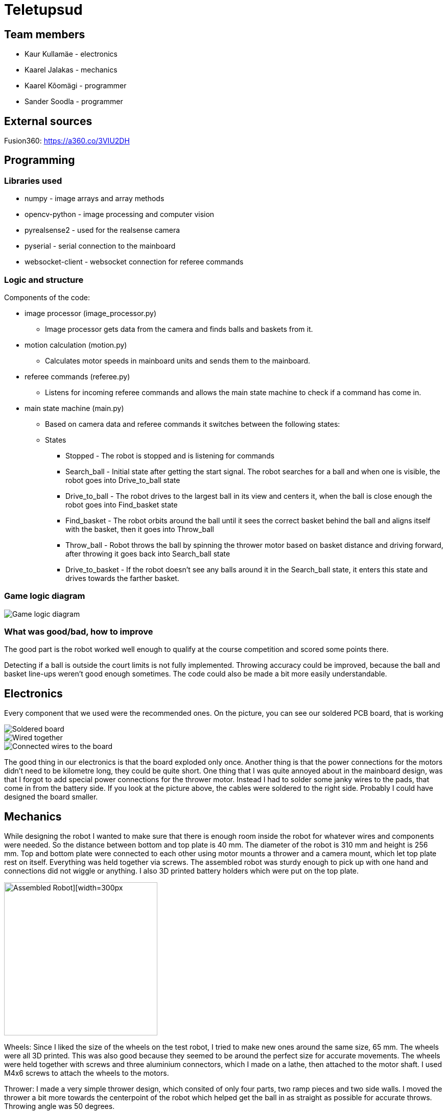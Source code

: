 = Teletupsud
 
== Team members
 
* Kaur Kullamäe - electronics
* Kaarel Jalakas - mechanics
* Kaarel Kõomägi - programmer
* Sander Soodla  - programmer

== External sources
Fusion360: https://a360.co/3VIU2DH +

== Programming

=== Libraries used

* numpy - image arrays and array methods
* opencv-python - image processing and computer vision
* pyrealsense2 - used for the realsense camera
* pyserial - serial connection to the mainboard
* websocket-client - websocket connection for referee commands

=== Logic and structure

Components of the code:

* image processor (image_processor.py)

** Image processor gets data from the camera and finds balls and baskets from it.

* motion calculation (motion.py)

** Calculates motor speeds in mainboard units and sends them to the mainboard.

* referee commands (referee.py)

** Listens for incoming referee commands and allows the main state machine to check if a command has come in.

* main state machine (main.py)

** Based on camera data and referee commands it switches between the following states:

** States

*** Stopped - The robot is stopped and is listening for commands

*** Search_ball - Initial state after getting the start signal. The robot searches for a ball and when one is visible, the robot goes into Drive_to_ball state

*** Drive_to_ball - The robot drives to the largest ball in its view and centers it, when the ball is close enough the robot goes into Find_basket state

*** Find_basket - The robot orbits around the ball until it sees the correct basket behind the ball and aligns itself with the basket, then it goes into Throw_ball

*** Throw_ball - Robot throws the ball by spinning the thrower motor based on basket distance and driving forward, after throwing it goes back into Search_ball state

*** Drive_to_basket - If the robot doesn't see any balls around it in the Search_ball state, it enters this state and drives towards the farther basket.

=== Game logic diagram

image::https://iili.io/HY1r4zx.png[Game logic diagram]

=== What was good/bad, how to improve

The good part is the robot worked well enough to qualify at the course competition and scored some points there.

Detecting if a ball is outside the court limits is not fully implemented. Throwing accuracy could be improved, because the ball and basket line-ups weren't good enough sometimes. The code could also be made a bit more easily understandable.

== Electronics

Every component that we used were the recommended ones. 
On the picture, you can see our soldered PCB board, that is working +

image::https://user-images.githubusercontent.com/10268986/210887190-d68e9133-f559-4f0e-b080-dff369ef9009.jpg[Soldered board]
image::https://user-images.githubusercontent.com/10268986/211912282-7a0c361a-5238-48b4-803f-f2a864a53e52.jpg[Wired together]
image::https://user-images.githubusercontent.com/10268986/211912466-2741fbf3-d83b-47d0-b002-3ab50fb66d89.jpg[Connected wires to the board]

The good thing in our electronics is that the board exploded only once. Another thing is that the power connections for the motors didn't need to be kilometre long, they could be quite short. One thing that I was quite annoyed about in the mainboard design, was that I forgot to add special power connections for the thrower motor. Instead I had to solder some janky wires to the pads, that come in from the battery side. If you look at the picture above, the cables were soldered to the right side. Probably I could have designed the board smaller.


== Mechanics

While designing the robot I wanted to make sure that there is enough room inside the robot for whatever wires and components were needed. So the distance between bottom and top plate is 40 mm. The diameter of the robot is 310 mm and height is 256 mm. Top and bottom plate were connected to each other using motor mounts a thrower and a camera mount, which let top plate rest on itself. Everything was held together via screws. The assembled robot was sturdy enough to pick up with one hand and connections did not wiggle or anything. I also 3D printed battery holders which were put on the top plate.  +


image::https://user-images.githubusercontent.com/92730973/212546834-32ee1da9-9947-443e-bd7a-b5cf2157f3c8.jpg[Assembled Robot][width=300px,height=300px]

Wheels: Since I liked the size of the wheels on the test robot, I tried to make new ones around the same size, 65 mm. The wheels were all 3D printed. This was also good because they seemed to be around the perfect size for accurate movements. The wheels were held together with screws and three aluminium connectors, which I made on a lathe, then attached to the motor shaft. I used M4x6 screws to attach the wheels to the motors.

Thrower: I made a very simple thrower design, which consited of only four parts, two ramp pieces and two side walls. I moved the thrower a bit more towards the centerpoint of the robot which helped get the ball in as straight as possible for accurate throws. Throwing angle was 50 degrees. 

image::https://user-images.githubusercontent.com/92730973/212546837-b959d6cd-86fa-4447-9aab-ac7a17ae7410.jpg[Thrower mechanism][width=300px,height=300px]

The good thing about our robot was that there was enough room for everything. Although if I had to redesign the body, I would try to make it smaller and more compact. Overall I think it was a rather OK design. 




== Personal comments

=== Kaur Kullamäe

I worked mainly on the electronics side. I learned quite a lot about the PCB design. For example, when doing the signal tracks, you should give them a little space, so they don't intervere each other. Another thing from design side was that the polygons are life savers. You don't need to do long tracks for 16V or 3.3V, instead you can do a large polygon and connect to it with via-s instead. I also learned from soldering side, that hot air station is quite cool. I learned to solder with it better. But now I hate components that don't have feet on their sides, but instead under them, where you can't really see(DRV8243). I think i spent around 8 hours on soldering and resoldering them to get the perfect seal between component pad and PCb pad. Firmware writing was also quite interesting task and I learned from clock frequency, PID and encoders a lot.
Next time I would do differently is probably smaller design or a design that is not rectangular. 
From building a robot I liked a lot the basically 24/7 access to the Digilabor and the stadium. And also that the instructors were very helpful.

Suggestions for next year students: if you get stuck in something, then ask help from instructors. And also try to start working on the schematics and pcb design as soon as possbile. Because reviewing takes some time and deadlines get to you quite fast.
For instructors: I personally didn't see the point for the excel deadlines stuff 

=== Kaarel Jalakas
Working on the mechanics side was rather fun. I got to use different machines and tools like a lathe, a mill and a 3D printer. I designed the robot in Fusion360.  Getting the hang of Fusion took a bit of time but once I got used to it everything went smoothly.  The most time consuming thing was getting started with whatever task I had at hand but once I started the task I managed to do it in a few days max. Next time I'd try to make the robot a bit more compact. I really liked that we got 24/7 access to Digilabor and we can even do our personal projects there. 

Suggestions for next year students: start designing parts early so you'll have more time to make new iterations. If you get stuck with something or just want another point of view, the instructors or even students from other teams are there to help. 

Suggestions for instructors: keep up the good work. 

=== Kaarel Kõomägi

=== Sander Soodla

I worked on the programming of our robot. I had some previous experience with lego robots, but it was my first time doing something with robots like this so it was exciting and interesting. I learned how to use openCV as well as state machine logic for the robot and programming a robot with python. One thing I would do differently next time is actually finishing the implementation of detecting if a ball is outside the court lines. Also if I had put in more effort consistently, then our robot could have been more capable. Despite that I still feel I expanded my knowledge about robotics a lot. What I liked about the course is that we got the opportunity to do everything when we wanted to with access to the rooms whenever.

Suggestions for next year students: mess around and find out, if you get stuck ask for help

Suggestions for instructors: keep it up

== Blog
=== Week 1 +
*Bootcamp - 03.04.2022 - 04.04.2022* +
On Saturday, everybody learned the basics of PICR. That includes programming, mechanics and electronics. That includes soldering wires to the mainboard. Also, 3D designed a small motor holder so that you could connect the motor to the robot's body. Installing Ubuntu on the robot's computer and starting programming. +
Sunday: teams are formed. Randomly we picked up previous years teams "TLO Rock" box number 1.(8h+8h) +


=== Week 2 +
*05.09.2022* +
Everybody goes through the safety briefing, so we know how to operate in the lab safely.(60min) +
*08.09.2022* +
Programmers start setting up the computer. Because our computer is different from others, It uses mini HDMI for display out. The problem is that the lab has only one mini HDMI -> HDMI cable, and somebody also uses it. Another problem was that in the beginning, we decided not to do a fresh install of Ubuntu on the computer. But it started showing random memory errors, and we decided to reinstall it. That fixed our problem. (1.5h) +
Kaur and Kaarel decided to set up the test robot of the previous year's team. They ran into trouble when they connected everything up. Found that one of the ground wires was poorly soldered, they re-soldered it.(1.5h) +
Kaarel started taking dimensions of the robot's body to create the throwing mechanism(30min).

=== Week 3 + 
*12.09.2022* + 
Kaarel K and Sander started testing and programming. Trying to find the ball with the camera. Also trying to figure out the driving logic.(1.5h) +
Kaur started with PCB-s schematic design.(30min) +

*15.09.2022* +
Kaur completed all necessary wires and connector to connect the battery to the switch and to the robot itselt.(1.5h) +
Kaarel J is still designing the thrower mechanism and trying to get all the measurements right. (1,5h) +
Kaarel K and Sander - Omnimotion calculations (2h) +

*18.09.2022* +
Kaarel J finished designing the thrower mechanism and uploaded it for review. (3h) +

=== Week 4 + 
*21.09.2022* +
Kaarel J fixed some issues of the thrower mechanism which were pointed out in the review. (1,5h) +

*22.09.2022* +
Kaur debugged the voltage regulator not working. Issue was with faulty connectors and connections (30min) +
Programmers managed to make the robot move in one diretion. (1.5h) +
All members passed the introduction to battery managment. +

=== Week  5 +
*28.09.2022* +
 Kaarel J finished CAM model for milling. (1,5h) +
 
*29.09.2022* +
Kaarel J made some adjustments for CAM model and milled out thrower parts. (2h) +
Kaarel K and Sander got the robot to find and follow the ball. (2h) +

*30.09.2022* +
Kaarel J assembled thrower mechanics and attached to robot. (2h)+
Kaur basically finished the schematics of the robot(6h) +

=== Week 6 +
*03.10.2022* +
Kaarel J started designing omniwheels. (1h) +
Sander and Kaarel K fixed some issues with code based on feedback. (2h) +

*05.10.2022* +
Kaur designing the PCB. (2h) +

*06.10.2022* +
Kaur designing the PCB. (2h) +
Kaarel K and Sander started implementing state logic and fixed some ball tracking issues. (1,5h) +


=== Week 7 +
*10.10.2022* +
Sander and Kaarel K finished implementing states. (1h) +

*13.10.2022* +
Kaarel J working on omniwheel design. (2h) +
Kaur designing the PCB. (2h) +
Kaarel K and Sander improved centering of the ball, tried basic throwing. (2h) +

*14.10.2022* +
Kaur designing the PCB. (2h) +

*16.10.2022* +
Kaur finished the first version of PCB, sent it to the revision(2h) +

=== Week 8 +
*17.10.2022* +
Sander and Kaarel K tried a remote desktop solution, rotating around the ball (1h) +

*20.10.2022* +
Sander and Kaarel K made a setup so we can run the code on our own laptop, fixed issues from pull request. (1,5h) +

*23.10.2022* +
Kaarel J working on omniwheels, minor tweaking and testing another design. (1,5h) +

=== Week 9 +
*24.10.2022* +
Sander and Kaarel K: basket thresholding, moved throwing logic, masked the motor in the camera view (2h) +
Kaur fixed some PCB desing bugs (2h) +

*26.10*2022* +
Kaarel J finished motormount design. (2,5h) +

*27.10.2022* +
Kaarel K and Sander: corrections while orbiting the ball, lining up with the basket and throwing (2h) +

=== Week 10 +
*31.10.2022* +
Kaur moved from CircuitMaker to Altium Designer and re-designed the PCB there(8h) +
Kaarel K and Sander fixed an issue with basket finding, did testing. (1,5h) +

*01.11.2022* +
Kaur finished the current PCB design and sent it to revision(4h)+

*03.11.2022* +
Kaarel made aluminium connectors for wheels (3h) +
Kaarel K and Sander made some fixes to the electronics to get a task done. (1,5h) +

=== Week 11 +
*07.11.2022* + 
Kaarel J drilled holes into wheel connectors. (1h) +
Sander and Kaarel K improved ball searching, started with trying to use depth data from the camera. (2h) +
Kaur fixed some PCB bugs(2h) +

*09.11.2022* +
Kaarel J and Kaarel K tried calibrating throwing the ball into the basket. Made lots of throws and wrote down the distances and motor speeds for linear throwing function.(4h) +

*13.11.2022* +
Kaarel J designed the camera mount. (3h) +
Kaur fixed some PCB bugs(2h) + 

=== Week 12 +
*14.11.2022* +
Kaur fixed some PCB bugs(2h) +
Sander and Kaarel K - debugging robot getting stuck in a state (2h) +
*17.11.2022* +
Sander and Kaarel K - tweaked speeds and ball searching so the robot doesn't get stuck (2h) +
*18.11.2022* +
Kaur fixed some PCB bugs(2h) +
*19.11.2022* +
Kaur fixed some PCB bugs, design is done(2h) +

=== Week 13 +
*21.11.2022* +
Kaarel K and Sander - working on referee commands (2h) +

*23.11.2022* +
Kaur started working on firmware(1h) +
Sander - working on referee commands (1,5h) +

*24.11.2022* +
Sander and Kaarel K - finally got the referee system working (2,5h) +

*26.11.2022* + 
Kaarel J started designing the robot's bottom plate (2,5h)

*27.11.2022* +
Kaarel J finished designing bottom plate and did some smaller parts for the chassis. (3h)

=== Week 14 +
*28.11.2022* +
Kaarel K and Sander tweaked ball searching (1h) +

*29.11.2022* +
Kaur soldered some components onto the PCB. (2h) +

*30.11.2022* +
Kaur soldered some components onto the PCB. (2h) +

*01.12.2022* + 
Kaarel J started designing the top plate for the robot. (2.5h) + 
Kaur soldered some components onto the PCB. (2h) +
Sander and Kaarel K resolved a camera issue and also got remote desktop to work (2h) +

*03.12.2022* +
Kaarel J finished making the top plate for the robot. (2.5h) +
Kaur started working on the firmware for the mainboard(2h)+

=== Week 15 +

*05.12.2022* +
Kaarel J 3D printed the wheels and battery holders for the robot. (4h) +
Kaarel K and Sander improved ball searching, got started with adding logic to check if a ball is outside the court. (2h) +

*06.12.2022* +
Kaarel J fabricated the whole robot and sanded sharp edges. (4h) +

*07.12.2022* +
Sander and Kaarel K tested court lines detection and throwing. (2h) +
Kaur soldered PCB. (2h) +

*08.12.2022* +
Team assembled the whole robot using electronics from the old robot. One motor broke, but we were given another one. (2,5h) +
Kaur worked on the firmware and tried to fix the pcb bug(5h)+

=== Week 16+

*12.12.2022* +
Kaur tried to fix the pcb bug(3h) +

*13.12.2022* +
Kaur found and fixed the pcb bug(2h) +

*14.12.2022* +
Kaur worked on pcb bugs and firmware(13h) +
Sander and Kaarel K tested on the new robot, tweaked throwing, fixed issues from pull request (1.5h) +

*15.12.2022* +
Kaur worked on pcb bugs and firmware(14h) +
Kaarel K and Sander made the code work good enough on the new robot, presented tasks (5h) +

*16.12.2022* +
Kaur worked on pcb bugs and firmware(10h) +

